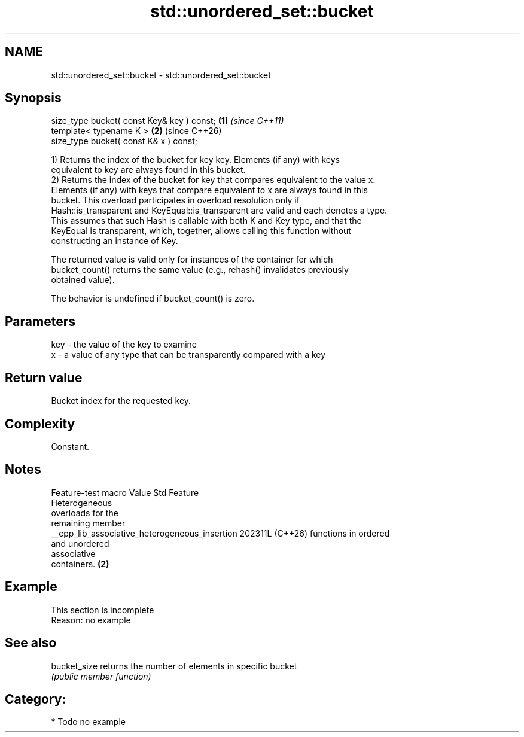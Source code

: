 .TH std::unordered_set::bucket 3 "2024.06.10" "http://cppreference.com" "C++ Standard Libary"
.SH NAME
std::unordered_set::bucket \- std::unordered_set::bucket

.SH Synopsis
   size_type bucket( const Key& key ) const; \fB(1)\fP \fI(since C++11)\fP
   template< typename K >                    \fB(2)\fP (since C++26)
   size_type bucket( const K& x ) const;

   1) Returns the index of the bucket for key key. Elements (if any) with keys
   equivalent to key are always found in this bucket.
   2) Returns the index of the bucket for key that compares equivalent to the value x.
   Elements (if any) with keys that compare equivalent to x are always found in this
   bucket. This overload participates in overload resolution only if
   Hash::is_transparent and KeyEqual::is_transparent are valid and each denotes a type.
   This assumes that such Hash is callable with both K and Key type, and that the
   KeyEqual is transparent, which, together, allows calling this function without
   constructing an instance of Key.

   The returned value is valid only for instances of the container for which
   bucket_count() returns the same value (e.g., rehash() invalidates previously
   obtained value).

   The behavior is undefined if bucket_count() is zero.

.SH Parameters

   key - the value of the key to examine
   x   - a value of any type that can be transparently compared with a key

.SH Return value

   Bucket index for the requested key.

.SH Complexity

   Constant.

.SH Notes

                Feature-test macro                Value    Std          Feature
                                                                 Heterogeneous
                                                                 overloads for the
                                                                 remaining member
   __cpp_lib_associative_heterogeneous_insertion 202311L (C++26) functions in ordered
                                                                 and unordered
                                                                 associative
                                                                 containers. \fB(2)\fP

.SH Example

    This section is incomplete
    Reason: no example

.SH See also

   bucket_size returns the number of elements in specific bucket
               \fI(public member function)\fP 

.SH Category:
     * Todo no example
